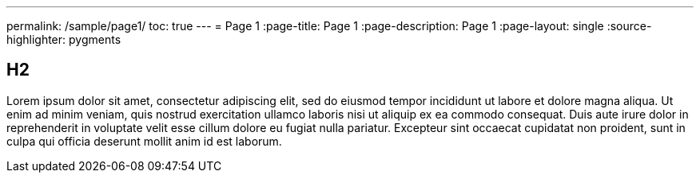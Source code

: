 ---
permalink: /sample/page1/
toc: true
---
= Page 1
:page-title: Page 1
:page-description: Page 1
:page-layout: single
:source-highlighter: pygments

== H2

Lorem ipsum dolor sit amet, consectetur adipiscing elit, sed do eiusmod tempor incididunt ut labore et dolore magna aliqua. Ut enim ad minim veniam, quis nostrud exercitation ullamco laboris nisi ut aliquip ex ea commodo consequat. Duis aute irure dolor in reprehenderit in voluptate velit esse cillum dolore eu fugiat nulla pariatur. Excepteur sint occaecat cupidatat non proident, sunt in culpa qui officia deserunt mollit anim id est laborum.